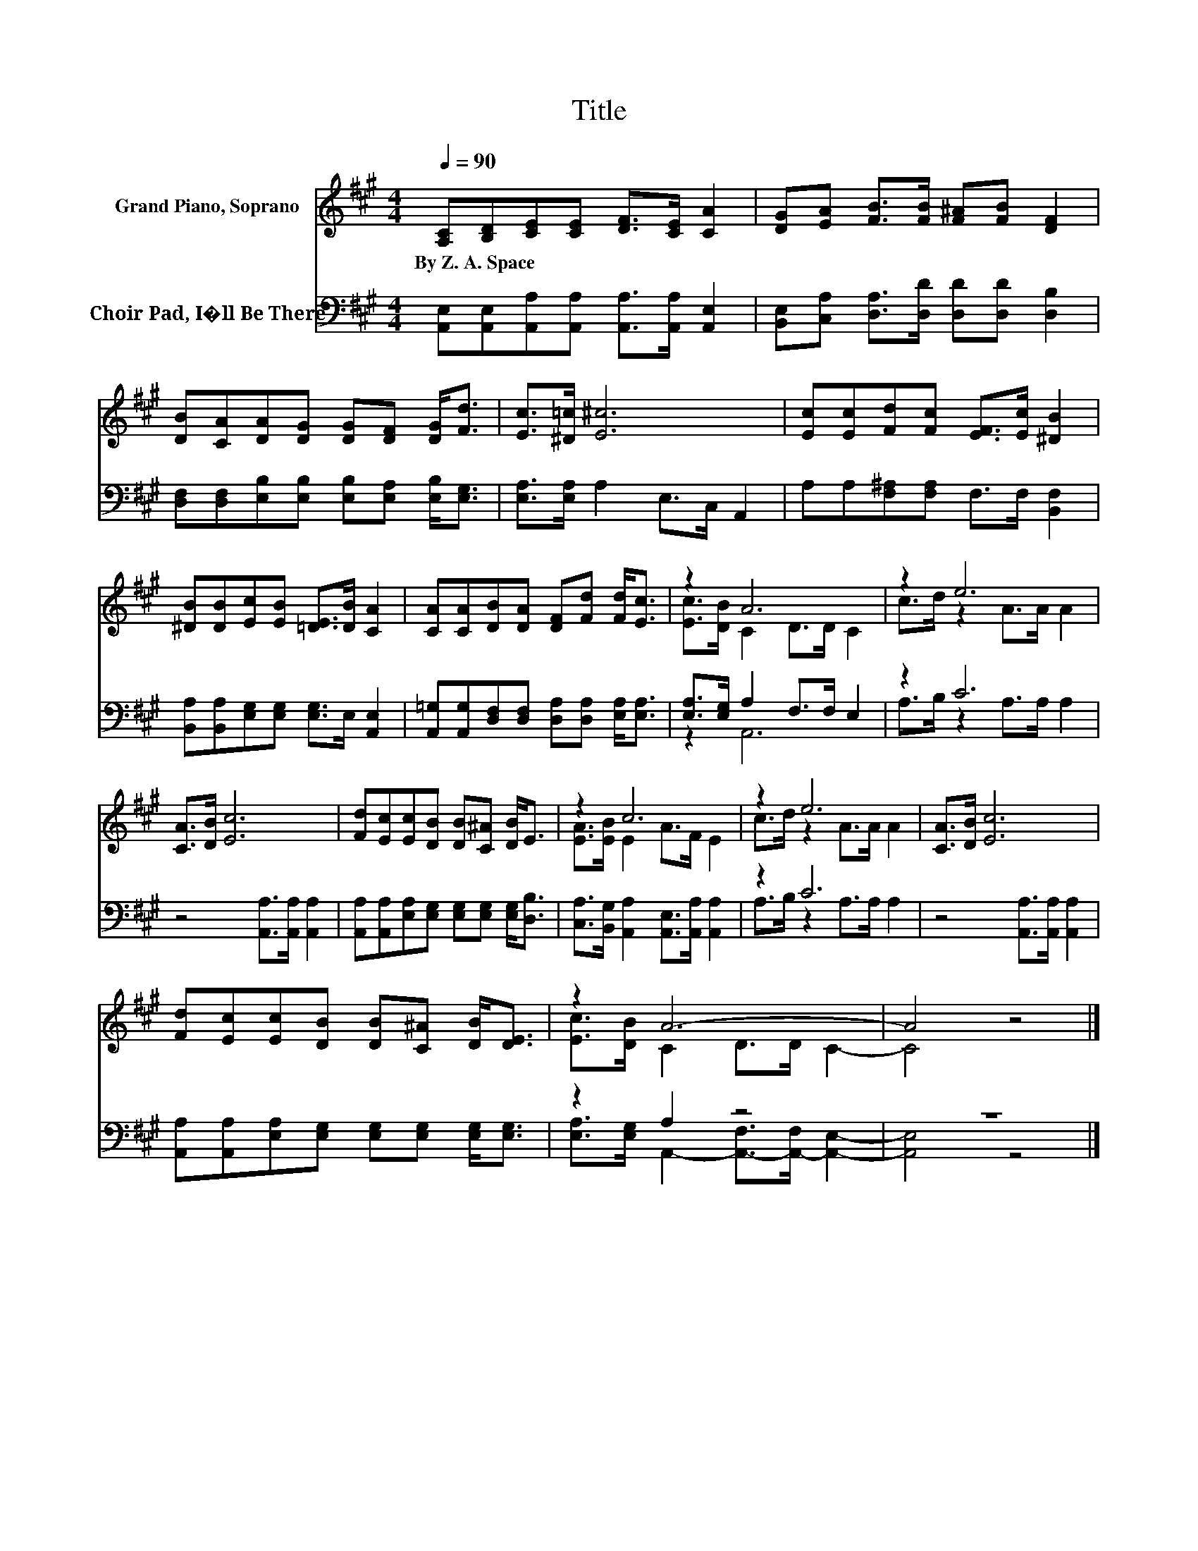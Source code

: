 X:1
T:Title
%%score ( 1 2 ) ( 3 4 )
L:1/8
Q:1/4=90
M:4/4
K:A
V:1 treble nm="Grand Piano, Soprano"
V:2 treble 
V:3 bass nm="Choir Pad, I�ll Be There"
V:4 bass 
V:1
 [A,C][B,D][CE][CE] [DF]>[CE] [CA]2 | [DG][EA] [FB]>[FB] [F^A][FB] [DF]2 | %2
w: By~Z.~A.~Space * * * * * *||
 [DB][CA][DA][DG] [DG][DF] [DG]<[Fd] | [Ec]>[^D=c] [E^c]6 | [Ec][Ec][Fd][Fc] [EF]>[Ec] [^DB]2 | %5
w: |||
 [^DB][DB][Ec][EB] [=DE]>[DB] [CA]2 | [CA][CA][DB][DA] [DF][Fd] [Fd]<[Ec] | z2 A6 | z2 e6 | %9
w: ||||
 [CA]>[DB] [Ec]6 | [Fd][Ec][Ec][DB] [DB][C^A] [DB]<E | z2 c6 | z2 e6 | [CA]>[DB] [Ec]6 | %14
w: |||||
 [Fd][Ec][Ec][DB] [DB][C^A] [DB]<[DE] | z2 A6- | A4 z4 |] %17
w: |||
V:2
 x8 | x8 | x8 | x8 | x8 | x8 | x8 | [Ec]>[DB] C2 D>D C2 | c>d z2 A>A A2 | x8 | x8 | %11
 [EA]>[EB] E2 A>F E2 | c>d z2 A>A A2 | x8 | x8 | [Ec]>[DB] C2 D>D C2- | C4 z4 |] %17
V:3
 [A,,E,][A,,E,][A,,A,][A,,A,] [A,,A,]>[A,,A,] [A,,E,]2 | %1
 [B,,E,][C,A,] [D,A,]>[D,D] [D,D][D,D] [D,B,]2 | %2
 [D,F,][D,F,][E,B,][E,B,] [E,B,][E,A,] [E,B,]<[E,G,] | [E,A,]>[E,A,] A,2 E,>C, A,,2 | %4
 A,A,[F,^A,][F,A,] F,>F, [B,,F,]2 | [B,,A,][B,,A,][E,G,][E,G,] [E,G,]>E, [A,,E,]2 | %6
 [A,,=G,][A,,G,][D,F,][D,F,] [D,A,][D,A,] [E,A,]<[E,A,] | [E,A,]>[E,G,] A,2 F,>F, E,2 | z2 C6 | %9
 z4 [A,,A,]>[A,,A,] [A,,A,]2 | [A,,A,][A,,A,][E,A,][E,G,] [E,G,][E,G,] [E,G,]<[D,B,] | %11
 [C,A,]>[B,,G,] [A,,A,]2 [A,,E,]>[A,,A,] [A,,A,]2 | z2 C6 | z4 [A,,A,]>[A,,A,] [A,,A,]2 | %14
 [A,,A,][A,,A,][E,A,][E,G,] [E,G,][E,G,] [E,G,]<[E,G,] | z2 A,2 z4 | z8 |] %17
V:4
 x8 | x8 | x8 | x8 | x8 | x8 | x8 | z2 A,,6 | A,>B, z2 A,>A, A,2 | x8 | x8 | x8 | %12
 A,>B, z2 A,>A, A,2 | x8 | x8 | [E,A,]>[E,G,] A,,2- [A,,-F,]>[A,,-F,] [A,,E,]2- | [A,,E,]4 z4 |] %17

